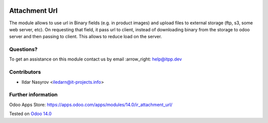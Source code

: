 .. image:: https://itpp.dev/images/infinity-readme.png
   :alt: Tested and maintained by IT Projects Labs
   :target: https://itpp.dev

================
 Attachment Url
================

The module allows to use url in Binary fields (e.g. in product images) and
upload files to external storage (ftp, s3, some web server, etc). On requesting
that field, it pass url to client, instead of downloading binary from the
storage to odoo server and then passing to client. This allows to reduce load on
the server.

Questions?
==========

To get an assistance on this module contact us by email :arrow_right: help@itpp.dev

Contributors
============
* Ildar Nasyrov <iledarn@it-projects.info>

Further information
===================

Odoo Apps Store: https://apps.odoo.com/apps/modules/14.0/ir_attachment_url/


Tested on `Odoo 14.0 <https://github.com/odoo/odoo/commit/e9ef98410fa6acba165f3056d9c52f8e68cc768b>`_
